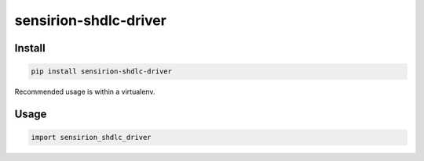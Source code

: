 sensirion-shdlc-driver
======================

Install
-------
.. sourcecode:: bash
    
    pip install sensirion-shdlc-driver

Recommended usage is within a virtualenv.

Usage
-----
.. sourcecode:: python
    
    import sensirion_shdlc_driver

